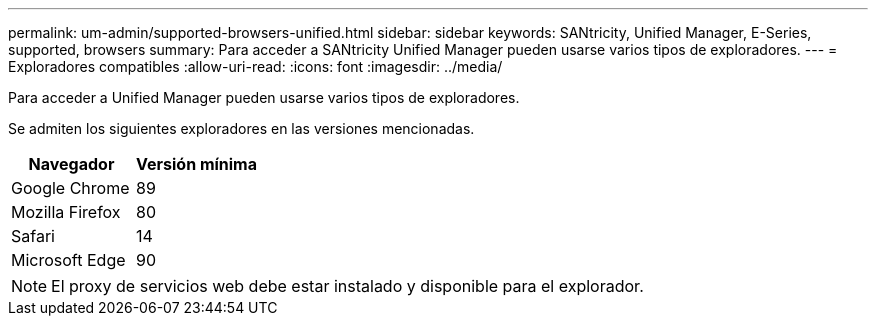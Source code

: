 ---
permalink: um-admin/supported-browsers-unified.html 
sidebar: sidebar 
keywords: SANtricity, Unified Manager, E-Series, supported, browsers 
summary: Para acceder a SANtricity Unified Manager pueden usarse varios tipos de exploradores. 
---
= Exploradores compatibles
:allow-uri-read: 
:icons: font
:imagesdir: ../media/


[role="lead"]
Para acceder a Unified Manager pueden usarse varios tipos de exploradores.

Se admiten los siguientes exploradores en las versiones mencionadas.

[cols="1a,1a"]
|===
| Navegador | Versión mínima 


 a| 
Google Chrome
 a| 
89



 a| 
Mozilla Firefox
 a| 
80



 a| 
Safari
 a| 
14



 a| 
Microsoft Edge
 a| 
90

|===
[NOTE]
====
El proxy de servicios web debe estar instalado y disponible para el explorador.

====